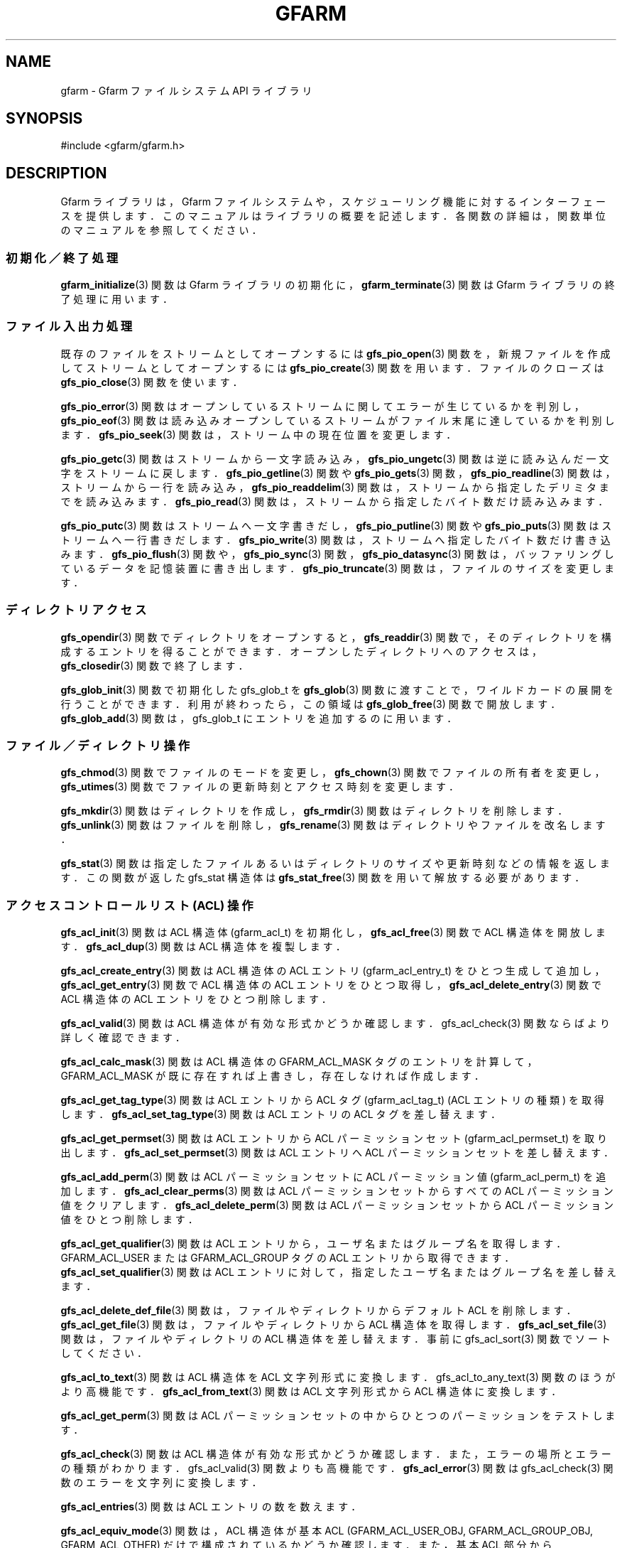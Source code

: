 .\" This manpage has been automatically generated by docbook2man 
.\" from a DocBook document.  This tool can be found at:
.\" <http://shell.ipoline.com/~elmert/comp/docbook2X/> 
.\" Please send any bug reports, improvements, comments, patches, 
.\" etc. to Steve Cheng <steve@ggi-project.org>.
.TH "GFARM" "3" "04 February 2011" "Gfarm" ""

.SH NAME
gfarm \- Gfarm ファイルシステム API ライブラリ
.SH SYNOPSIS

.nf
#include <gfarm/gfarm.h>
.fi
.SH "DESCRIPTION"
.PP
Gfarm ライブラリは，Gfarm ファイルシステムや，スケジューリング
機能に対するインターフェースを提供します．このマニュアルはライブラリ
の概要を記述します．各関数の詳細は，関数単位のマニュアルを参照して
ください．
.SS "初期化／終了処理"
.PP
\fBgfarm_initialize\fR(3) 関数は Gfarm ライブラリの初期化に，
\fBgfarm_terminate\fR(3) 関数は Gfarm ライブラリの終了処理に用います．
.SS "ファイル入出力処理"
.PP
既存のファイルをストリームとしてオープンするには
\fBgfs_pio_open\fR(3) 関数を，
新規ファイルを作成してストリームとしてオープンするには
\fBgfs_pio_create\fR(3) 関数を用います．
ファイルのクローズは
\fBgfs_pio_close\fR(3) 関数を使います．
.PP
\fBgfs_pio_error\fR(3) 関数はオープンしているストリームに関してエラーが生じているか
を判別し，
\fBgfs_pio_eof\fR(3) 関数は読み込みオープンしているストリームがファイル
末尾に達しているかを判別します．
\fBgfs_pio_seek\fR(3) 関数は，ストリーム中の現在位置を変更します．
.PP
\fBgfs_pio_getc\fR(3) 関数はストリームから一文字読み込み，
\fBgfs_pio_ungetc\fR(3) 関数は逆に読み込んだ一文字をストリームに戻します．
\fBgfs_pio_getline\fR(3) 関数や
\fBgfs_pio_gets\fR(3) 関数，
\fBgfs_pio_readline\fR(3) 関数は，ストリームから一行を読み込み，
\fBgfs_pio_readdelim\fR(3) 関数は，ストリームから指定したデリミタまでを読み込みます．
\fBgfs_pio_read\fR(3) 関数は，ストリームから指定したバイト数だけ読み込みます．
.PP
\fBgfs_pio_putc\fR(3) 関数はストリームへ一文字書きだし，
\fBgfs_pio_putline\fR(3) 関数や
\fBgfs_pio_puts\fR(3) 関数はストリームへ一行書きだします．
\fBgfs_pio_write\fR(3) 関数は，ストリームへ指定したバイト数だけ書き込みます．
\fBgfs_pio_flush\fR(3) 関数や，
\fBgfs_pio_sync\fR(3) 関数，
\fBgfs_pio_datasync\fR(3) 関数は，バッファリングしているデータを記憶装置に書き出します．
\fBgfs_pio_truncate\fR(3) 関数は，ファイルのサイズを変更します．
.SS "ディレクトリアクセス"
.PP
\fBgfs_opendir\fR(3) 関数でディレクトリをオープンすると，
\fBgfs_readdir\fR(3) 関数で，そのディレクトリを構成するエントリを得ることが
できます．オープンしたディレクトリへのアクセスは，
\fBgfs_closedir\fR(3) 関数で終了します．
.PP
\fBgfs_glob_init\fR(3) 関数で初期化した gfs_glob_t を
\fBgfs_glob\fR(3) 関数に渡すことで，ワイルドカードの展開を行うことが
できます．
利用が終わったら，この領域は
\fBgfs_glob_free\fR(3) 関数で開放します．
\fBgfs_glob_add\fR(3) 関数は，gfs_glob_t にエントリを追加するのに用います．
.SS "ファイル／ディレクトリ操作"
.PP
\fBgfs_chmod\fR(3) 関数でファイルのモードを変更し，
\fBgfs_chown\fR(3) 関数でファイルの所有者を変更し，
\fBgfs_utimes\fR(3) 関数でファイルの更新時刻とアクセス時刻を変更します．
.PP
\fBgfs_mkdir\fR(3) 関数はディレクトリを作成し，
\fBgfs_rmdir\fR(3) 関数はディレクトリを削除します．
\fBgfs_unlink\fR(3) 関数はファイルを削除し，
\fBgfs_rename\fR(3) 関数はディレクトリやファイルを改名します．
.PP
\fBgfs_stat\fR(3) 関数は指定したファイルあるいはディレクトリのサイズや
更新時刻などの情報を返します．
この関数が返した gfs_stat 構造体は
\fBgfs_stat_free\fR(3) 関数を用いて解放する必要があります．
.SS "アクセスコントロールリスト (ACL) 操作"
.PP
\fBgfs_acl_init\fR(3) 関数は ACL 構造体 (gfarm_acl_t) を初期化し，
\fBgfs_acl_free\fR(3) 関数で ACL 構造体を開放します．
\fBgfs_acl_dup\fR(3) 関数は ACL 構造体を複製します．
.PP
\fBgfs_acl_create_entry\fR(3) 関数は ACL 構造体の ACL エントリ (gfarm_acl_entry_t)
をひとつ生成して追加し，
\fBgfs_acl_get_entry\fR(3) 関数で ACL 構造体の ACL エントリをひとつ取得し，
\fBgfs_acl_delete_entry\fR(3) 関数で ACL 構造体の ACL エントリをひとつ削除します．
.PP
\fBgfs_acl_valid\fR(3) 関数は ACL 構造体が有効な形式かどうか確認します．
gfs_acl_check(3) 関数ならばより詳しく確認できます．
.PP
\fBgfs_acl_calc_mask\fR(3) 関数は ACL 構造体の GFARM_ACL_MASK タグのエントリを計算
して，GFARM_ACL_MASK が既に存在すれば上書きし，存在しなければ作成します．
.PP
\fBgfs_acl_get_tag_type\fR(3) 関数は ACL エントリから ACL タグ (gfarm_acl_tag_t)
(ACL エントリの種類) を取得します．
\fBgfs_acl_set_tag_type\fR(3) 関数は ACL エントリの ACL タグを差し替えます．
.PP
\fBgfs_acl_get_permset\fR(3) 関数は ACL エントリから ACL パーミッションセット 
(gfarm_acl_permset_t) を取り出します．
\fBgfs_acl_set_permset\fR(3) 関数は ACL エントリへ ACL パーミッションセットを差し替えます．
.PP
\fBgfs_acl_add_perm\fR(3) 関数は ACL パーミッションセットに ACL パーミッション値 
(gfarm_acl_perm_t) を追加します．
\fBgfs_acl_clear_perms\fR(3) 関数は ACL パーミッションセットからすべての 
ACL パーミッション値をクリアします．
\fBgfs_acl_delete_perm\fR(3) 関数は ACL パーミッションセットから 
ACL パーミッション値をひとつ削除します．
.PP
\fBgfs_acl_get_qualifier\fR(3) 関数は ACL エントリから，ユーザ名またはグループ名を取得します．
GFARM_ACL_USER または GFARM_ACL_GROUP タグの ACL エントリから取得できます．
\fBgfs_acl_set_qualifier\fR(3) 関数は ACL エントリに対して，指定したユーザ名またはグループ名を
差し替えます．
.PP
\fBgfs_acl_delete_def_file\fR(3) 関数は，ファイルやディレクトリからデフォルト ACL を削除します．
\fBgfs_acl_get_file\fR(3) 関数は，ファイルやディレクトリから ACL 構造体を取得します．
\fBgfs_acl_set_file\fR(3) 関数は，ファイルやディレクトリの ACL 構造体を差し替えます．
事前に gfs_acl_sort(3) 関数でソートしてください．
.PP
\fBgfs_acl_to_text\fR(3) 関数は ACL 構造体を ACL 文字列形式に変換します．
gfs_acl_to_any_text(3) 関数のほうがより高機能です．
\fBgfs_acl_from_text\fR(3) 関数は ACL 文字列形式から ACL 構造体に変換します．
.PP
\fBgfs_acl_get_perm\fR(3) 関数は ACL パーミッションセットの中から
ひとつのパーミッションをテストします．
.PP
\fBgfs_acl_check\fR(3) 関数は ACL 構造体が有効な形式かどうか確認します．
また，エラーの場所とエラーの種類がわかります．
gfs_acl_valid(3) 関数よりも高機能です．
\fBgfs_acl_error\fR(3) 関数は gfs_acl_check(3) 
関数のエラーを文字列に変換します．
.PP
\fBgfs_acl_entries\fR(3) 関数は ACL エントリの数を数えます．
.PP
\fBgfs_acl_equiv_mode\fR(3) 関数は，ACL 構造体が基本 ACL (GFARM_ACL_USER_OBJ,
GFARM_ACL_GROUP_OBJ, GFARM_ACL_OTHER) だけで構成されているかどうか確認します．
また，基本 ACL 部分から gfarm_mode_t に変換できます．
.PP
\fBgfs_acl_cmp\fR(3) 関数は二つの ACL 構造体を比較します．
.PP
\fBgfs_acl_from_mode\fR(3) 関数は gfarm_mode_t から ACL 構造体を生成します．
.PP
\fBgfs_acl_to_any_text\fR(3) 関数は ACL 構造体を ACL 文字列形式に変換します．
出力形式をオプションなどで変更できます．
gfs_acl_to_text(3) 関数と比べて高機能です．
.PP
\fBgfs_acl_to_xattr_value\fR(3) 関数は ACL 構造体を拡張属性に格納するための 
ACL バイナリデータに変換します．
事前に gfs_acl_sort(3) 関数でソートしてください．
\fBgfs_acl_from_xattr_value\fR(3) 関数は拡張属性から取り出した ACL バイナリデータを 
ACL 構造体に変換します．
.PP
\fBgfs_acl_sort\fR(3) 関数は ACL 構造体を有効な形式となる順番にソートします．
.PP
\fBgfs_acl_from_text_with_default\fR(3) 関数は "default:" で始まる ACL エントリを持つ ACL 
文字列を解釈し，アクセス ACL 構造体とデフォルト ACL 構造体を 2 個生成します．
.SS "エラーコード"
.PP
ほとんどの Gfarm ライブラリの関数は gfarm_error_t 型の Gfarm エラーコー
ドを返します。
\fBgfarm_error_string\fR(3) 関数は Gfarm エラーコードを表す文字列を返します。
\fBgfarm_errno_to_error\fR(3) 関数は errno を Gfarm エラーコードに変換します。
\fBgfarm_error_to_errno\fR(3) 関数は Gfarm エラーコードを errno に変換します。
.SS "文字列配列操作ユーティリティ"
.PP
文字列配列を表す gfarm_stringlist 型の変数は，
\fBgfarm_stringlist_init\fR(3) 関数で初期化し，
\fBgfarm_stringlist_add\fR(3) 関数で文字列を一つ追加し，
\fBgfarm_stringlist_cat\fR(3) 関数で文字列を複数追加し，
\fBgfarm_stringlist_free\fR(3) 関数で解放することができます．
文字列配列の各要素文字列には
\fBgfarm_stringlist_elem\fR(3) 関数あるいは
GFARM_STRINGLIST_ELEM() マクロでアクセスすることができます．
また，文字列配列を構成する文字列の数は
\fBgfarm_stringlist_length\fR(3) 関数で得ることができます．
.PP
\fBgfarm_strings_free_deeply\fR(3) 関数は，文字列配列およびそれを構成する各文字列に対して
標準ライブラリ関数の free() を呼び出して解放します．
.SS "文字列配列操作ユーティリティマクロ"
.TP
\fBGFARM_STRINGLIST_ELEM(list, i)\fR
gfarm_stringlist 型の \fIlist\fR 引数が表す文字列配列の
\fIi\fR 番目の要素を
表すマクロです．このマクロは左辺値として使えます．
値として評価した場合には
\fBgfarm_stringlist_elem\fR(3) 関数と同一の結果を返します．
.TP
\fBGFARM_STRINGLIST_STRARRAY(list)\fR
gfarm_stringlist 型の \fIlist\fR 引数が
表す文字列配列の先頭要素へのポインタを返します．
返り値は，文字へのポインタへのポインタとなります．
